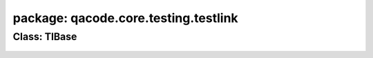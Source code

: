 package: qacode.core.testing.testlink
=====================================
 
Class: TlBase
-------------
 .. automodule:: qacode.core.testing.testlink.testlink_base
    :members:
    :undoc-members:
    :show-inheritance:
 .. autoclass::  qacode.core.testing.testlink.testlink_base.TlBase
    :members:
